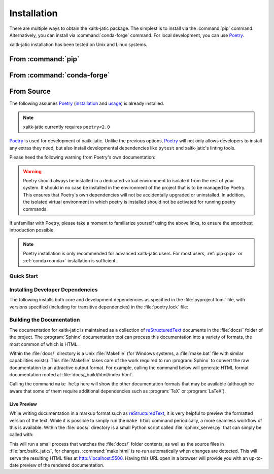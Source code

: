 .. :auto introduction:

Installation
============

There are multiple ways to obtain the xaitk-jatic package.
The simplest is to install via the :command:`pip` command.
Alternatively, you can install via :command:`conda-forge` command.
For local development, you can use `Poetry`_.

xaitk-jatic installation has been tested on Unix and Linux systems.

.. :auto introduction:


.. :auto install-commands:

.. _pip:

From :command:`pip`
-------------------

.. prompt:: bash

    pip install xaitk-jatic

.. _conda:

From :command:`conda-forge`
---------------------------

.. prompt:: bash

    conda install -c conda-forge xaitk-jatic

.. :auto install-commands:

.. :auto from-source:

From Source
-----------
The following assumes `Poetry`_ (`installation`_ and `usage`_) is already installed.

.. note::
  xaitk-jatic currently requires ``poetry<2.0``

`Poetry`_ is used for development of xaitk-jatic. Unlike the previous options,
`Poetry`_ will not only allows developers to install any extras they need,
but also install developmental dependencies like ``pytest`` and xaitk-jatic's linting tools.

Please heed the following warning from Poetry's own documentation:

.. warning::
  Poetry should always be installed in a dedicated virtual environment to isolate it from the rest of your system.
  It should in no case be installed in the environment of the project that is to be managed by Poetry. This ensures
  that Poetry's own dependencies will not be accidentally upgraded or uninstalled. In addition, the isolated virtual
  environment in which poetry is installed should not be activated for running poetry commands.

If unfamiliar with Poetry, please take a moment to familiarize yourself using the above links, to ensure the smoothest
introduction possible.

.. note::
  Poetry installation is only recommended for advanced xaitk-jatic users. For most users, :ref:`pip<pip>` or
  :ref:`conda<conda>` installation is sufficient.

.. :auto from-source:

.. :auto quick-start:

Quick Start
^^^^^^^^^^^

.. prompt:: bash

    cd /where/things/should/go/
    git clone https://github.com/kitware/xaitk-jatic.git ./
    poetry install

.. :auto quick-start:

.. :auto dev-deps:

Installing Developer Dependencies
^^^^^^^^^^^^^^^^^^^^^^^^^^^^^^^^^

The following installs both core and development dependencies as
specified in the :file:`pyproject.toml` file, with versions specified
(including for transitive dependencies) in the :file:`poetry.lock` file:

.. prompt:: bash

    poetry install --sync --with linting,tests,docs

.. :auto dev-deps:

.. :auto build-docs:

Building the Documentation
^^^^^^^^^^^^^^^^^^^^^^^^^^
The documentation for xaitk-jatic is maintained as a collection of
`reStructuredText`_ documents in the :file:`docs/` folder of the project.
The :program:`Sphinx` documentation tool can process this documentation
into a variety of formats, the most common of which is HTML.

Within the :file:`docs/` directory is a Unix :file:`Makefile` (for Windows
systems, a :file:`make.bat` file with similar capabilities exists).
This :file:`Makefile` takes care of the work required to run :program:`Sphinx`
to convert the raw documentation to an attractive output format.
For example, calling the command below will generate
HTML format documentation rooted at :file:`docs/_build/html/index.html`.

.. prompt:: bash

    poetry run make html


Calling the command ``make help`` here will show the other documentation
formats that may be available (although be aware that some of them require
additional dependencies such as :program:`TeX` or :program:`LaTeX`).

.. :auto build-docs:

.. :auto live-preview:

Live Preview
""""""""""""

While writing documentation in a markup format such as `reStructuredText`_, it
is very helpful to preview the formatted version of the text.
While it is possible to simply run the ``make html`` command periodically, a
more seamless workflow of this is available.
Within the :file:`docs/` directory is a small Python script called
:file:`sphinx_server.py` that can simply be called with:

.. prompt:: bash

    poetry run python sphinx_server.py

This will run a small process that watches the :file:`docs/` folder contents,
as well as the source files in :file:`src/xaitk_jatic/`, for changes.
:command:`make html` is re-run automatically when changes are detected.
This will serve the resulting HTML files at http://localhost:5500.
Having this URL open in a browser will provide you with an up-to-date
preview of the rendered documentation.

.. :auto live-preview:

.. :auto installation-links:

.. _Poetry: https://python-poetry.org
.. _installation: https://python-poetry.org/docs/#installation
.. _usage: https://python-poetry.org/docs/basic-usage/
.. _reStructuredText: http://docutils.sourceforge.net/rst.html

.. :auto installation-links:
